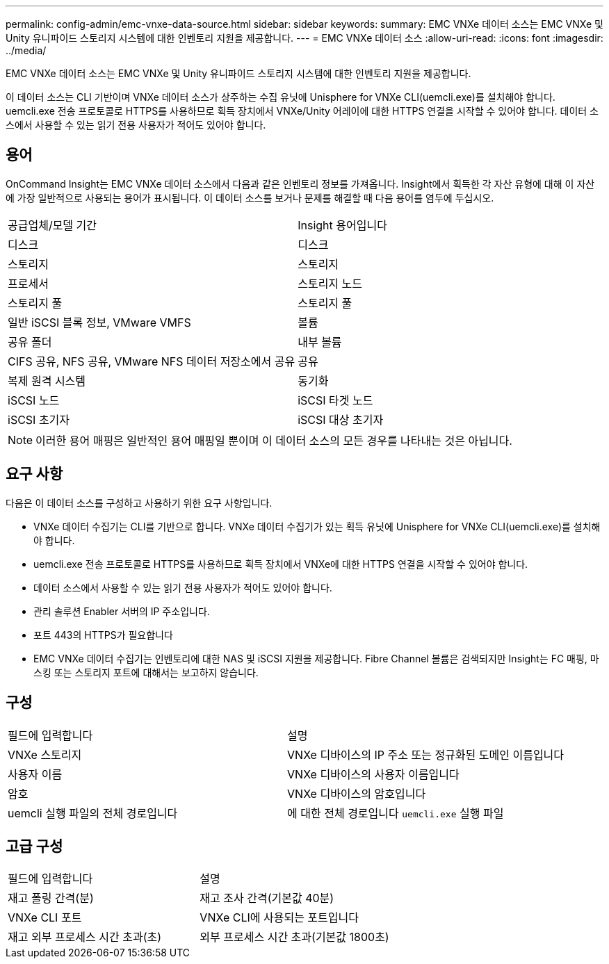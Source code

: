 ---
permalink: config-admin/emc-vnxe-data-source.html 
sidebar: sidebar 
keywords:  
summary: EMC VNXe 데이터 소스는 EMC VNXe 및 Unity 유니파이드 스토리지 시스템에 대한 인벤토리 지원을 제공합니다. 
---
= EMC VNXe 데이터 소스
:allow-uri-read: 
:icons: font
:imagesdir: ../media/


[role="lead"]
EMC VNXe 데이터 소스는 EMC VNXe 및 Unity 유니파이드 스토리지 시스템에 대한 인벤토리 지원을 제공합니다.

이 데이터 소스는 CLI 기반이며 VNXe 데이터 소스가 상주하는 수집 유닛에 Unisphere for VNXe CLI(uemcli.exe)를 설치해야 합니다. uemcli.exe 전송 프로토콜로 HTTPS를 사용하므로 획득 장치에서 VNXe/Unity 어레이에 대한 HTTPS 연결을 시작할 수 있어야 합니다. 데이터 소스에서 사용할 수 있는 읽기 전용 사용자가 적어도 있어야 합니다.



== 용어

OnCommand Insight는 EMC VNXe 데이터 소스에서 다음과 같은 인벤토리 정보를 가져옵니다. Insight에서 획득한 각 자산 유형에 대해 이 자산에 가장 일반적으로 사용되는 용어가 표시됩니다. 이 데이터 소스를 보거나 문제를 해결할 때 다음 용어를 염두에 두십시오.

|===


| 공급업체/모델 기간 | Insight 용어입니다 


 a| 
디스크
 a| 
디스크



 a| 
스토리지
 a| 
스토리지



 a| 
프로세서
 a| 
스토리지 노드



 a| 
스토리지 풀
 a| 
스토리지 풀



 a| 
일반 iSCSI 블록 정보, VMware VMFS
 a| 
볼륨



 a| 
공유 폴더
 a| 
내부 볼륨



 a| 
CIFS 공유, NFS 공유, VMware NFS 데이터 저장소에서 공유
 a| 
공유



 a| 
복제 원격 시스템
 a| 
동기화



 a| 
iSCSI 노드
 a| 
iSCSI 타겟 노드



 a| 
iSCSI 초기자
 a| 
iSCSI 대상 초기자

|===
[NOTE]
====
이러한 용어 매핑은 일반적인 용어 매핑일 뿐이며 이 데이터 소스의 모든 경우를 나타내는 것은 아닙니다.

====


== 요구 사항

다음은 이 데이터 소스를 구성하고 사용하기 위한 요구 사항입니다.

* VNXe 데이터 수집기는 CLI를 기반으로 합니다. VNXe 데이터 수집기가 있는 획득 유닛에 Unisphere for VNXe CLI(uemcli.exe)를 설치해야 합니다.
* uemcli.exe 전송 프로토콜로 HTTPS를 사용하므로 획득 장치에서 VNXe에 대한 HTTPS 연결을 시작할 수 있어야 합니다.
* 데이터 소스에서 사용할 수 있는 읽기 전용 사용자가 적어도 있어야 합니다.
* 관리 솔루션 Enabler 서버의 IP 주소입니다.
* 포트 443의 HTTPS가 필요합니다
* EMC VNXe 데이터 수집기는 인벤토리에 대한 NAS 및 iSCSI 지원을 제공합니다. Fibre Channel 볼륨은 검색되지만 Insight는 FC 매핑, 마스킹 또는 스토리지 포트에 대해서는 보고하지 않습니다.




== 구성

|===


| 필드에 입력합니다 | 설명 


 a| 
VNXe 스토리지
 a| 
VNXe 디바이스의 IP 주소 또는 정규화된 도메인 이름입니다



 a| 
사용자 이름
 a| 
VNXe 디바이스의 사용자 이름입니다



 a| 
암호
 a| 
VNXe 디바이스의 암호입니다



 a| 
uemcli 실행 파일의 전체 경로입니다
 a| 
에 대한 전체 경로입니다 `uemcli.exe` 실행 파일

|===


== 고급 구성

|===


| 필드에 입력합니다 | 설명 


 a| 
재고 폴링 간격(분)
 a| 
재고 조사 간격(기본값 40분)



 a| 
VNXe CLI 포트
 a| 
VNXe CLI에 사용되는 포트입니다



 a| 
재고 외부 프로세스 시간 초과(초)
 a| 
외부 프로세스 시간 초과(기본값 1800초)

|===